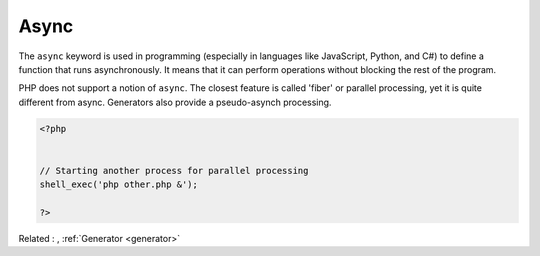 .. _async:
.. meta::
	:description:
		Async: The ``async`` keyword is used in programming (especially in languages like JavaScript, Python, and C#) to define a function that runs asynchronously.
	:twitter:card: summary_large_image
	:twitter:site: @exakat
	:twitter:title: Async
	:twitter:description: Async: The ``async`` keyword is used in programming (especially in languages like JavaScript, Python, and C#) to define a function that runs asynchronously
	:twitter:creator: @exakat
	:twitter:image:src: https://php-dictionary.readthedocs.io/en/latest/_static/logo.png
	:og:image: https://php-dictionary.readthedocs.io/en/latest/_static/logo.png
	:og:title: Async
	:og:type: article
	:og:description: The ``async`` keyword is used in programming (especially in languages like JavaScript, Python, and C#) to define a function that runs asynchronously
	:og:url: https://php-dictionary.readthedocs.io/en/latest/dictionary/async.ini.html
	:og:locale: en
.. raw:: html

	<script type="application/ld+json">{"@context":"https:\/\/schema.org","@graph":[{"@type":"WebPage","@id":"https:\/\/php-dictionary.readthedocs.io\/en\/latest\/tips\/debug_zval_dump.html","url":"https:\/\/php-dictionary.readthedocs.io\/en\/latest\/tips\/debug_zval_dump.html","name":"Async","isPartOf":{"@id":"https:\/\/www.exakat.io\/"},"datePublished":"Tue, 17 Jun 2025 08:42:19 +0000","dateModified":"Tue, 17 Jun 2025 08:42:19 +0000","description":"The ``async`` keyword is used in programming (especially in languages like JavaScript, Python, and C#) to define a function that runs asynchronously","inLanguage":"en-US","potentialAction":[{"@type":"ReadAction","target":["https:\/\/php-dictionary.readthedocs.io\/en\/latest\/dictionary\/Async.html"]}]},{"@type":"WebSite","@id":"https:\/\/www.exakat.io\/","url":"https:\/\/www.exakat.io\/","name":"Exakat","description":"Smart PHP static analysis","inLanguage":"en-US"}]}</script>


Async
-----

The ``async`` keyword is used in programming (especially in languages like JavaScript, Python, and C#) to define a function that runs asynchronously. It means that it can perform operations without blocking the rest of the program.

PHP does not support a notion of ``async``. The closest feature is called 'fiber' or parallel processing, yet it is quite different from async. Generators also provide a pseudo-asynch processing.

.. code-block:: php
   
   <?php
   
   
   // Starting another process for parallel processing
   shell_exec('php other.php &');
   
   ?>


Related : , :ref:`Generator <generator>`
